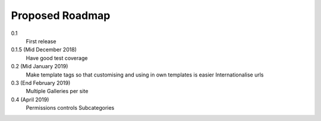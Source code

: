 .. _roadmap-label:

==========================
Proposed Roadmap
==========================

0.1
   First release
0.1.5 (Mid December 2018)
   Have good test coverage
0.2 (Mid January 2019)
   Make template tags so that customising and using in own templates is easier
   Internationalise urls
0.3 (End February 2019)
   Multiple Galleries per site
0.4 (April 2019)
   Permissions controls
   Subcategories